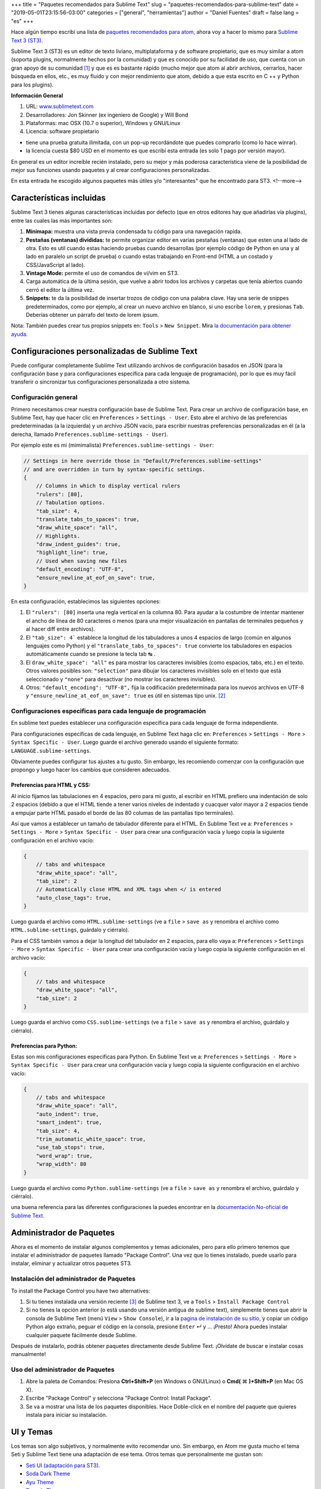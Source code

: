 +++
title = "Paquetes recomendados para Sublime Text"
slug = "paquetes-recomendados-para-sublime-text"
date = "2019-05-01T23:15:56-03:00"
categories = ["general", "herramientas"]
author = "Daniel Fuentes"
draft = false
lang = "es"
+++

Hace algún tiempo escribí una lista de `paquetes recomendados para atom,
<https://www.pythonmania.net/es/2017/02/27/paquetes-recomendados-para-atom/>`_
ahora voy a hacer lo mismo para `Sublime Text 3 (ST3)
<http://www.sublimetext.com/>`_.

Sublime Text 3 (ST3) es un editor de texto liviano, multiplataforma y de
software propietario, que es muy similar a atom (soporta plugins, normalmente
hechos por la comunidad) y que es conocido por su facilidad de uso, que cuenta
con un gran apoyo de su comunidad [1]_ y que es es bastante rápido (mucho mejor
que atom al abrir archivos, cerrarlos, hacer búsqueda en ellos, etc., es muy
fluido y con mejor rendimiento que atom, debido a que esta escrito en C ++ y
Python para los plugins).

**Información General**

1. URL: `www.sublimetext.com <http://www.sublimetext.com/>`_
2. Desarrolladores: Jon Skinner (ex ingeniero de Google) y Will Bond
3. Plataformas: mac OSX (10.7 o superior), Windows y GNU/Linux
4. Licencia: software propietario

- tiene una prueba gratuita ilimitada, con un pop-up recordándote que puedes comprarlo (como lo hace winrar).
- la licencia cuesta $80 USD en el momento es que escribí esta entrada (es solo 1 pago por versión mayor).

En general es un editor increíble recién instalado, pero su mejor y más
poderosa característica viene de la posibilidad de mejor sus funciones usando
paquetes y al crear configuraciones personalizadas.

En esta entrada he escogido algunos paquetes más útiles y/o "interesantes"
que he encontrado para ST3.
<!--more-->

Características incluidas
=========================

Sublime Text 3 tienes algunas características incluidas por defecto (que en
otros editores hay que añadirlas vía plugins), entre las cuales las más
importantes son:

1. **Minimapa:** muestra una vista previa condensada tu código para una
   navegación rapida.
#. **Pestañas (ventanas) divididas:** te permite organizar editor en varias
   pestañas (ventanas) que esten una al lado de otra. Esto es util cuando estas
   haciendo pruebas cuando desarrollas (por ejemplo código de Python en una y
   al lado en paralelo un script de prueba) o cuando estas trabajando en
   Front-end (HTML a un costado y CSS/JavaScript al lado).
#. **Vintage Mode:** permite el uso de comandos de vi/vim en ST3.
#. Carga automática de la última sesión, que vuelve a abrir todos los archivos
   y carpetas que tenía abiertos cuando cerró el editor la última vez.
#. **Snippets:** te da la posibilidad de insertar trozos de código con una
   palabra clave. Hay una serie de snippes predeterminados, como por ejemplo,
   al crear un nuevo archivo en blanco, si uno escribe ``lorem``, y presionas
   ``Tab``. Deberías obtener un párrafo del texto de lorem ipsum.

Nota: También puedes crear tus propios snippets en: ``Tools`` > ``New Snippet``.
Mira `la documentación para obtener ayuda.
<http://docs.sublimetext.info/en/latest/extensibility/snippets.html>`_

Configuraciones personalizadas de Sublime Text
==============================================

Puede configurar completamente Sublime Text utilizando archivos de
configuración basados en JSON (para la configuración base y para
configuraciones específica para cada lenguaje de programación), por lo que es
muy fácil transferir o sincronizar tus configuraciones personalizada a otro
sistema.

Configuración general
*********************

Primero necesitamos crear nuestra configuración base de Sublime Text. Para
crear un archivo de configuración base, en Sublime Text, hay que hacer clic en
``Preferences`` > ``Settings - User``. Esto abre el archivo de las
preferencias predeterminadas (a la izquierda) y un archivo JSON vacío, para
escribir nuestras preferencias personalizadas en él (a la derecha, llamado
``Preferences.sublime-settings - User``).

Por ejemplo este es mi (mimimalista) ``Preferences.sublime-settings - User``:

.. code-block:: json

    // Settings in here override those in "Default/Preferences.sublime-settings"
    // and are overridden in turn by syntax-specific settings.
    {
        // Columns in which to display vertical rulers
        "rulers": [80],
        // Tabulation options.
        "tab_size": 4,
        "translate_tabs_to_spaces": true,
        "draw_white_space": "all",
        // Highlights.
        "draw_indent_guides": true,
        "highlight_line": true,
        // Used when saving new files
        "default_encoding": "UTF-8",
        "ensure_newline_at_eof_on_save": true,
    }

En esta configuración, establecimos las siguientes opciones:

1. El ``"rulers": [80]`` inserta una regla vertical en la columna 80. Para
   ayudar a la costumbre de intentar mantener el ancho de línea de 80
   caracteres o menos (para una mejor visualización en pantallas de terminales
   pequeños y al hacer diff entre archivos).
#. El ``"tab_size": 4``` establece la longitud de los tabuladores a unos 4
   espacios de largo (común en algunos lenguajes como Python) y el
   ``"translate_tabs_to_spaces": true`` convierte los tabuladores en espacios
   automáticamente cuando se presione la tecla tab |tecla-tab| .
#. El ``draw_white_space": "all"`` es para mostrar los caracteres invisibles
   (como espacios, tabs, etc.) en el texto. Otros valores posibles son:
   ``"selection"`` para dibujar los caracteres invisibles solo en el texto que
   está seleccionado y ``"none"`` para desactivar (no mostrar los caracteres
   invisibles).
#. Otros: ``"default_encoding": "UTF-8",`` fija la codificación predeterminada
   para los nuevos archivos en UTF-8 y ``"ensure_newline_at_eof_on_save": true``
   es útil en sistemas tipo unix. [2]_

Configuraciones especificas para cada lenguaje de programación
**************************************************************

En sublime text puedes establecer una configuración específica para cada
lenguaje de forma independiente.

Para configuraciones específicas de cada lenguaje, en Sublime Text haga clic
en: ``Preferences`` > ``Settings - More`` > ``Syntax Specific - User``. Luego
guarde el archivo generado usando el siguiente formato:
``LANGUAGE.sublime-settings``.

Obviamente puedes configurar tus ajustes a tu gusto. Sin embargo, les
recomiendo comenzar con la configuración que propongo y luego hacer los cambios
que consideren adecuados.

Preferencias para HTML y CSS:
_____________________________

Al inicio fijamos las tabulaciones en 4 espacios, pero para mi gusto, al
escribir en HTML prefiero una indentación de solo 2 espacios (debido a que el
HTML tiende a tener varios niveles de indentado y cuacquer valor mayor a 2
espacios tiende a empujar parte HTML pasado el borde de las 80 columas de las
pantallas tipo terminales).

Así que vamos a establecer un tamaño de tabulador diferente para el HTML. En
Sublime Text ve a: ``Preferences`` > ``Settings - More`` >
``Syntax Specific - User`` para crear una configuración vacía y luego copia la
siguiente configuración en el archivo vacío:

.. code-block:: json

    {
        // tabs and whitespace
        "draw_white_space": "all",
        "tab_size": 2
        // Automatically close HTML and XML tags when </ is entered
        "auto_close_tags": true,
    }

Luego guarda el archivo como ``HTML.sublime-settings`` (ve a ``file`` >
``save as`` y renombra el archivo como ``HTML.sublime-settings``, guárdalo y
ciérralo).

Para el CSS también vamos a dejar la longitud del tabulador en 2 espacios, para
ello vaya a: ``Preferences`` > ``Settings - More`` >
``Syntax Specific - User`` para crear una configuración vacía y luego copia la
siguiente configuración en el archivo vacío:

.. code-block:: json

    {
        // tabs and whitespace
        "draw_white_space": "all",
        "tab_size": 2
    }

Luego guarda el archivo como ``CSS.sublime-settings`` (ve a ``file`` >
``save as`` y renombra el archivo, guárdalo y ciérralo).

Preferencias para Python:
_________________________

Estas son mis configuraciones especificas para Python. En Sublime Text ve a:
``Preferences`` > ``Settings - More`` > ``Syntax Specific - User`` para crear
una configuración vacía y luego copia la siguiente configuración en el
archivo vacío:

.. code-block:: json

    {
        // tabs and whitespace
        "draw_white_space": "all",
        "auto_indent": true,
        "smart_indent": true,
        "tab_size": 4,
        "trim_automatic_white_space": true,
        "use_tab_stops": true,
        "word_wrap": true,
        "wrap_width": 80
    }

Luego guarda el archivo como ``Python.sublime-settings`` (ve a ``file`` >
``save as`` y renombra el archivo, guárdalo y ciérralo).

una buena referencia para las diferentes configuraciones la puedes encontrar
en la `documentación No-oficial de Sublime Text.
<http://sublime-text-unofficial-documentation.readthedocs.org/en/latest/reference/settings.html>`_

Administrador de Paquetes
=========================

Ahora es el momento de instalar algunos complementos y temas adicionales, pero
para ello primero tenemos que instalar el administrador de paquetes llamado
"Package Control". Una vez que lo tienes instalado, puede usarlo para instalar,
eliminar y actualizar otros paquetes ST3.

Instalación del administrador de Paquetes
*****************************************

To install the Package Control you have two alternatives:

1. Si tu tienes instalada una versión reciente [3]_ de Sublime text 3, ve
   a ``Tools`` > ``Install Package Control``
2. Si no tienes la opción anterior (o está usando una versión antigua de
   sublime text), simplemente tienes que abrir la consola de Sublime Text (menú
   ``View`` > ``Show Console``), ir a la `pagina de instalación de su sitio,
   <https://packagecontrol.io/installation>`_ y copiar un código Python algo
   extraño, peguar el código en la consola, presione ``Enter`` |tecla-enter|
   y ... ¡Presto! Ahora puedes instalar cualquier paquete fácilmente desde
   Sublime.

Después de instalarlo, podrás obtener paquetes directamente desde Sublime Text.
¡Olvídate de buscar e instalar cosas manualmente!

Uso del administrador de Paquetes
*********************************

1. Abre la paleta de Comandos: Presiona **Ctrl+Shift+P** (en Windows o
   GNU/Linux) o **Cmd(** |tecla-cdm-mac| **)+Shift+P** (en Mac OS X).
2. Escribe "Package Control" y selecciona "Package Control: Install Package".
3. Se va a mostrar una lista de los paquetes disponibles. Hace Doble-click en
   el nombre del paquete que quieres instala para iniciar su instalación.

UI y Temas
=============

Los temas son algo subjetivos, y normalmente evito recomendar uno. Sin embargo,
en Atom me gusta mucho el tema Seti y Sublime Text tiene una adaptación de ese
tema. Otros temas que personalmente me gustan son:

- `Seti UI (adaptación para ST3). <https://packagecontrol.io/packages/Seti_UI>`_
- `Soda Dark Theme <https://packagecontrol.io/packages/Theme%20-%20Soda>`_
- `Ayu Theme <https://packagecontrol.io/packages/ayu>`_
- `Dracula Theme <https://packagecontrol.io/packages/Dracula%20Color%20Scheme>`_
- `Flatland Theme. <https://packagecontrol.io/packages/Theme%20-%20Flatland>`_

Después de instalar un tema usando el control de paquetes (Package Control),
asegúrate de actualizar tu configuración base de Sublime Text ``Preferences`` >
``Settings - User`` y agrega las líneas del tema en tu configuración de
usuario, por ejemplo:

.. code-block:: json

    {
      "theme": "ayu-light.sublime-theme",
      "color_scheme": "Packages/ayu/ayu-light.sublime-color-scheme"
    }

Paquetes Generales
==================

Al igual que Atom, Sublime tiene muchos paquetes y temas. Para mi los más
útiles son:

SideBar Enhancements
********************

SideBarEnhancements amplía el número de opciones de menú en la barra lateral,
agregando algunas funciones clave a la barra lateral como abrir en el navegador,
copiar nombres y rutas, etc... lo cual acelera el flujo de trabajo en general.
Este tipo de características realmente deberían estar allí por defecto en
cualquier editor de texto.

- `SideBarEnhancements <https://packagecontrol.io/packages/SideBarEnhancements>`_

Bracket HighLighter
*******************

Este complemento proporciona una ayads visual para ubicar en donde comienza y/o
termina una etiqueta o paréntesis. Ayuda mucho, especialmente en la depuración
al resaltar los limites del texto.

- `Bracket HighLighter <https://packagecontrol.io/packages/BracketHighlighter>`_

Color HighLighter
*****************

HighLighter es un paquete para mostrar en el resaltado del texto de un código
hexadecimal, gba, rgba, hsl, hsla, etc. el color real que corresponde a ese
codigo.

Además, viene con su propio selector de color, solo presiona ctrl+Shift+C y
elige tu color.

- `Color HighLighter (project is abandoned?)
  <https://packagecontrol.io/packages/Color%20Highlighter>`_

- **Alternativa:** `Color Highlight
  <https://packagecontrol.io/packages/Color%20Highlight>`_

Code​ Formatter
***************

Code​ Formatter convierte el código desordenado (u optimizado) en uno más
ordenado y legible. Tiene soporte para los lenguajes de programación: HTML,
CSS, JavaScript, JSON, PHP, Python y VBScript.

- `CodeFormatter <https://packagecontrol.io/packages/CodeFormatter>`_

Linter
******

Sublime Linter es la "base" para los distintos paquetes de linter de ST3 (un
linter es un programa/script que busca errores en el código). Sublime Linter
proporciona la API que usan los linters de los lenguajes específicos.

Después de instalar este paquete principal, debe instalar el linter específico
para cada uno de los lenguajes de programación que quieres usar.

- `Sublime Linter <https://packagecontrol.io/packages/SublimeLinter>`_

Desarrollo Web
==============

Emmet
*****

Emmet (antes conocido como Zen Coding) es un plugin disponible para varios
editores de texto populares (incluyendo Sublime Text, Visual Studio, Eclipse,
Atom, etc.) este plugin te permite escribir código valido HTML sin tener que
escribir las etiquetas completas de HTML, sino usando las abreviaciones de
Emmet. Por ejemplo, puedes escribir la siguiente linea en tu editor:

.. code-block:: html

    div#content>ul#nav>li*4>a

Y tocar la tecla para "expandir la abreviación" de Emmet (por defecto la tecla
Ctrl+e). Entonces la abreviación se transforma mágicamente
en HTML valido:

.. code-block:: html

    <div id="content">
      <ul id="nav">
        <li><a href=""></a></li>
        <li><a href=""></a></li>
        <li><a href=""></a></li>
        <li><a href=""></a></li>
      </ul>
    </div>

- `Emmet <https://packagecontrol.io/packages/Emmet>`_

LiveReload
**********

Un complemento de recarga de página sublime text 3.

- `LiveReload <https://packagecontrol.io/packages/LiveReload>`_

AutoPrefixer
************

Solo ejecuta esto al escribir una propiedad de CSS y se agregará
automáticamente cada prefijo CSS. ¡Simple y rápido!

- `AutoPrefixer <https://packagecontrol.io/packages/Autoprefixer>`_

Minify
******

Minify para Sublime Text te permite rápidamente reducir (minify) u ordenar
código de JavaScript, JSON, HTML y SVG

- `Minify <https://packagecontrol.io/packages/Minify>`_

- **Alternativa** `Minifier: <https://packagecontrol.io/packages/Minifier>`_
  para archivos JS y CSSs

linters para CSS y JS
*********************

Reporte errores en el código CSS y js (requiere Sublime Linter)

- `linter css <https://github.com/SublimeLinter/SublimeLinter-csslint>`_
- `linter JSHint <https://packagecontrol.io/packages/JSHint>`_

Paquetes para Python
====================

linters: flake8 y pydocstyle
****************************

A continuación vamos a instalar un linter de Python, para que nos ayude a
detectar errores en nuestro código escrito en python. Hay varios, pero yo
recomiendo uno llamado linter-flake8 que usa por debajo el conocido flake8 (En
pocas palabras, flake8 es un el envoltorio que verifica a la vez: el
cumplimiento del `pep8, <https://github.com/SublimeLinter/SublimeLinter-pep8>`_
revisa el código como lo hace `pyflakes
<https://github.com/SublimeLinter/SublimeLinter-pyflakes>`_ y revisa la
complejidad circular")

- `linter-flake8 <https://packagecontrol.io/packages/SublimeLinter-flake8>`_

Si instalaste el linter-flake8, ya tienes una validación automática contra
el PEP8, pero falta otro paquete que es necesario para validar las cadenas
de documentación (docstrings) de acuerdo a la semántica del PEP 257. Esto se
resuelve instalando el linter-pydocstyle que puede ser usado lado a lado con
flake8 .

- `linter-pydocstyle <https://packagecontrol.io/packages/SublimeLinter-pydocstyle>`_

Otra alternativa interesante del paquete es Pylint, que es una herramienta para
verificar los módulos y paquetes utilizados que varios archivos a la vez en un
proyecto.

- `linter-pylint <hhttps://github.com/SublimeLinter/SublimeLinter-pylint>`_

Anaconda
********

Otra opción es Anaconda que agrega una serie de características similares a un
IDE a ST3, incluyendo lo siguiente:

- **Autocompletar:** funciona de forma predeterminada, pero tiene una serie de
  configuraciones opcionales.
- **Buscar:** busca rápidamente donde se ha usado una variable, función o clase
  en un archivo específico.
- **Ir a la Definición:** encuentra y muestra la definición de cualquier
  variable, función, o clase a lo largo de todo tu proyecto.
- **linting**: usando PyLint o PyFlakes con PEP8. Personalmente uso un paquete
  diferente de linter (mencionado anteriormente), así que deshabilito el
  lintter por completo en el archivo de configuración de Anaconda definido por
  el usuario (``Anaconda.sublime-setting``), en el menú: ``Preferences`` >
  ``Package Settings`` > ``Anaconda`` > ``Settings - User`` agregando la linea
  ``{"anaconda_linting": false}`` en el erchivo ``Anaconda.sublime-setting``.
- **Comprobar la complejidad de código de McCabe:** Ejecuta el test de `McCabe
  de complexity <https://es.wikipedia.org/wiki/Complejidad_ciclom%C3%A1tica>`_
  en un archivo especifico.
- **Mostrar la Documentación:** muestra la cadena de documentación de las
  funciones o clases (si está escrita, por supuesto).

Bonos Extras
============

- `requirements.txt <https://packagecontrol.io/packages/requirementstxt>`_
  proporciona un autocompletado y resaltado de sintaxis, así como un buen
  sistema de administración de versiones para sus archivos "Requirements.txt".
- Todos los `plugins oficiales de linter para
  SublimeLinter <https://github.com/SublimeLinter>`_
- `Markdown Preview <https://packagecontrol.io/packages/Markdown%20Preview>`_
  Se utiliza para previsualizar y traducir archivos de markdown.

**Notas:**

.. [1] Un ejemplo de esto es la `documentación No-oficial de Sublime
   Text <docs.sublimetext.info/>`_ que es mejor (y más completa) que la
   documentación oficial.

.. [2] de acuerdo a POSIX, cada archivo de texto consiste de una serie de
   lineas, en donde cada una de ellas debe terminar con el carácter de nueva
   linea (``\n``), incluyendo la ultima linea.

   Algunos programas tienen problemas para procesar un archivo si este no
   termina en una nueva línea. Por ejemplo, GCC advierte sobre esto, no porque
   no pueda procesar el archivo, sino porque tiene que hacerlo para cumplir
   con el estándar.

   Referencia: `El archivo e e-mails de GCC/GNU.
   <http://gcc.gnu.org/ml/gcc/2003-11/msg01568.html>`_ como el estandar
   POSIX `define una linea (ver 3.206 Line).
   <http://pubs.opengroup.org/onlinepubs/9699919799/basedefs/V1_chap03.html#tag_03_206>`_

.. [3] SublimeText 3 `Versión 3124 o superior.
   <https://www.sublimetext.com/blog/articles/sublime-text-3-build-3124>`_

.. |tecla-tab| unicode:: U+21B9
.. |tecla-cdm-mac| unicode:: U+2318
.. |tecla-enter| unicode:: U+21B5
